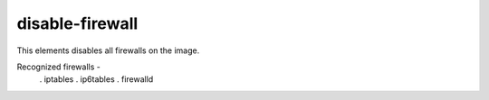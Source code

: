 ================
disable-firewall
================

This elements disables all firewalls on the image.

Recognized firewalls -
 . iptables
 . ip6tables
 . firewalld
